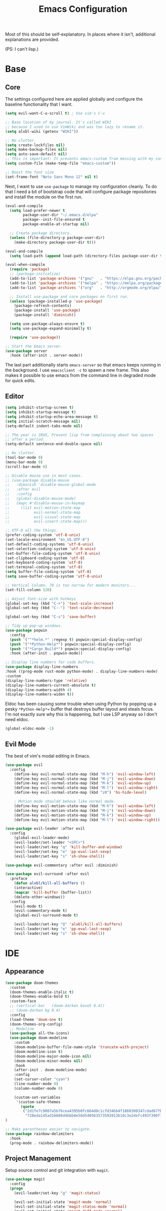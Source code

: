 #+TITLE: Emacs Configuration
#+PROPERTY: header-args :results output silent

Most of this should be self-explanatory. In places where it isn't,
additional explanations are provided.

(PS: I can't lisp.)

* Base
** Core

   The settings configured here are applied globally and configure the
   baseline functionality that I want.

   #+BEGIN_SRC emacs-lisp
     (setq evil-want-C-u-scroll t) ; Use vim's C-u

     ;; Base location of my journal. It's called WIKI
     ;; because I used to use VimWiki and was too lazy to rename it.
     (setq alxbl-wiki (getenv "WIKI"))

     ;; No clutter.
     (setq create-lockfiles nil)
     (setq make-backup-files nil)
     (setq auto-save-default nil)
     ;; This is important: It prevents emacs-custom from messing with my config.
     (setq custom-file (make-temp-file "emacs-custom"))

     ;; Boost the font size
     (set-frame-font "Noto Sans Mono 12" nil t)
   #+END_SRC

   Next, I want to use =use-package= to manage my configuration cleanly.
   To do that I need a bit of bootstrap code that will configure
   package repositories and install the module on the first run.

   #+BEGIN_SRC emacs-lisp
     (eval-and-compile
       (setq load-prefer-newer t
             package-user-dir "~/.emacs.d/elpa"
             package--init-file-ensured t
             package-enable-at-startup nil)

       ;; Create package directory.
       (unless (file-directory-p package-user-dir)
         (make-directory package-user-dir t)))

     (eval-and-compile
       (setq load-path (append load-path (directory-files package-user-dir t "^[^.]" t))))

     (eval-when-compile
       (require 'package)
       ;; (package-initialize)
       (add-to-list 'package-archives '("gnu"   . "https://elpa.gnu.org/packages/") t)
       (add-to-list 'package-archives '("melpa" . "https://melpa.org/packages/"   ) t)
       (add-to-list 'package-archives '("org"   . "http://orgmode.org/elpa/"      ) t)

       ;; Install use-package and core packages on first run.
       (unless (package-installed-p 'use-package)
         (package-refresh-contents)
         (package-install 'use-package)
         (package-install 'diminish))

       (setq use-package-always-ensure t)
       (setq use-package-expand-minimally t)

       (require 'use-package))

     ;; Start the Emacs server.
     (use-package server
       :hook (after-init . server-mode))
   #+END_SRC

    The last part additionally starts =emacs-server= so that emacs keeps
    running in the background. I use =emacsclient -c= to spawn a new frame.
    This also makes it possible to use emacs from the command line in
    degraded mode for quick edits.

** Editor
   #+BEGIN_SRC emacs-lisp
     (setq inhibit-startup-screen t)
     (setq inhibit-startup-message t)
     (setq inhibit-startup-echo-area-message t)
     (setq initial-scratch-message nil)
     (setq-default indent-tabs-mode nil)

     ;; The year is 20XX, Prevent lisp from complaining about two spaces
     ;; after a period.
     (setq-default sentence-end-double-space nil)

     ;; No clutter.
     (tool-bar-mode 0)
     (menu-bar-mode 0)
     (scroll-bar-mode 0)

     ;; Disable mouse use in most cases.
     ;; (use-package disable-mouse
     ;;   :diminish 'disable-mouse-global-mode
     ;;   :after evil
     ;;   :config
     ;;   (global-disable-mouse-mode)
     ;;   (mapc #'disable-mouse-in-keymap
     ;; 	(list evil-motion-state-map
     ;; 	      evil-normal-state-map
     ;; 	      evil-visual-state-map
     ;; 	      evil-insert-state-map)))

     ;; UTF-8 all the things.
     (prefer-coding-system 'utf-8-unix)
     (set-locale-environment "en_US.UTF-8")
     (set-default-coding-systems 'utf-8-unix)
     (set-selection-coding-system 'utf-8-unix)
     (set-buffer-file-coding-system 'utf-8-unix)
     (set-clipboard-coding-system 'utf-8)
     (set-keyboard-coding-system 'utf-8)
     (set-terminal-coding-system 'utf-8)
     (setq buffer-file-coding-system 'utf-8)
     (setq save-buffer-coding-system 'utf-8-unix)

     ;; Vertical Column. 70 is too narrow for modern monitors...
     (set-fill-column 120)

     ;; Adjust font-size with hotkeys
     (global-set-key (kbd "C-+") 'text-scale-increase)
     (global-set-key (kbd "C--") 'text-scale-decrease)

     (global-set-key (kbd "C-s") 'save-buffer)

     ;; Tidy up pop-up windows.
     (use-package popwin
       :config
       (push '("^*helm.*" :regexp t) popwin:special-display-config)
       (push '("*Python-Help*") popwin:special-display-config)
       (push '("*Cargo Build*") popwin:special-display-config)
       :hook (after-init . popwin-mode))

     ;; Display line numbers for code buffers.
     (use-package display-line-numbers
     :hook ((prog-mode rust-mode python-mode) . display-line-numbers-mode)
     :custom
     (display-line-numbers-type 'relative)
     (display-line-numbers-current-absolute t)
     (display-line-numbers-width 4)
     (display-line-numbers-widen t))

   #+END_SRC

   Eldoc has been causing some trouble when using Python by popping up
   a pesky =*Python-Help*== buffer that destroys buffer layout and
   steals focus. I'm not exactly sure why this is happening, but I
   use LSP anyway so I don't need eldoc.

   #+BEGIN_SRC emacs-lisp
     (global-eldoc-mode -1)
   #+END_SRC

** Evil Mode

   The best of vim's modal editing in Emacs.

  #+BEGIN_SRC emacs-lisp
    (use-package evil
      :config
        (define-key evil-normal-state-map (kbd "M-h") 'evil-window-left)
        (define-key evil-normal-state-map (kbd "M-j") 'evil-window-down)
        (define-key evil-normal-state-map (kbd "M-k") 'evil-window-up)
        (define-key evil-normal-state-map (kbd "M-l") 'evil-window-right)
        (define-key evil-normal-state-map (kbd "z0") 'hs-hide-level)

        ; Motion mode shouldd behave like normal mode.
        (define-key evil-motion-state-map (kbd "M-h") 'evil-window-left)
        (define-key evil-motion-state-map (kbd "M-j") 'evil-window-down)
        (define-key evil-motion-state-map (kbd "M-k") 'evil-window-up)
        (define-key evil-motion-state-map (kbd "M-l") 'evil-window-right))

    (use-package evil-leader :after evil
      :config
        (global-evil-leader-mode)
        (evil-leader/set-leader "<SPC>")
        (evil-leader/set-key "q" 'kill-buffer-and-window)
        (evil-leader/set-key "e" 'pp-eval-last-sexp)
        (evil-leader/set-key "s" 'sh-show-shell))

    (use-package evil-commentary :after evil :diminish)

    (use-package evil-surround :after evil
      :preface
        (defun alxbl/kill-all-buffers ()
        (interactive)
        (mapcar 'kill-buffer (buffer-list))
        (delete-other-windows))
      :config
        (evil-mode t)
        (evil-commentary-mode t)
        (global-evil-surround-mode t)

        (evil-leader/set-key "Q" 'alxbl/kill-all-buffers)
        (evil-leader/set-key "e" 'pp-eval-last-sexp)
        (evil-leader/set-key "s" 'sh-show-shell))
  #+END_SRC
* IDE
** Appearance
   #+BEGIN_SRC emacs-lisp
          (use-package doom-themes
            :custom
            (doom-themes-enable-italic t)
            (doom-themes-enable-bold t)
            :custom-face
            ;; (vertical-bar   (doom-darken base5 0.4))
            ;; (doom-darken bg 0.4)
            :config
            (load-theme 'doom-one t)
            (doom-themes-org-config)
            ;; Modeline
            (use-package all-the-icons)
            (use-package doom-modeline
              :custom
              (doom-modeline-buffer-file-name-style 'truncate-with-project)
              (doom-modeline-icon t)
              (doom-modeline-major-mode-icon nil)
              (doom-modeline-minor-modes nil)
              :hook
              (after-init . doom-modeline-mode)
              :config
              (set-cursor-color "cyan")
              (line-number-mode 0)
              (column-number-mode 0)

              (custom-set-variables
               '(custom-safe-themes
                 (quote
                  ("2d1fe7c9007a5b76cea4395b0fc664d0c1cfd34bb4f1860300347cdad67fb2f9"
                   "728eda145ad16686d4bbb8e50d540563573592013b10c3e2defc493f390f7d83" default)))))
          )

          ;; Make parentheses easier to navigate.
          (use-package rainbow-delimiters
            :hook
            (prog-mode . rainbow-delimiters-mode))
   #+END_SRC

** Project Management

   Setup source control and git integration with =magit=.

   #+BEGIN_SRC emacs-lisp
     (use-package magit
       :config
       (progn
         (evil-leader/set-key "g" 'magit-status)

         (evil-set-initial-state 'magit-mode 'normal)
         (evil-set-initial-state 'magit-status-mode 'normal)
         (evil-set-initial-state 'magit-diff-mode 'normal)
         (evil-set-initial-state 'magit-log-mode 'normal)
         (evil-define-key  'normal magit-mode-map
           "?"           'magit-dispatch
           "h"           'magit-section-hide
           "l"           'magit-section-show
           "j"           'magit-next-line
           "k"           'magit-previous-line
           "c"           'magit-commit
           "q"           'magit-mode-bury-buffer)
         (evil-define-key  'normal magit-log-mode-map
           "?"           'magit-dispatch
           "j"           'magit-next-line
           "k"           'magit-previous-line
           "q"           'magit-mode-bury-buffer)
         (evil-define-key  'normal magit-diff-mode-map
           "?"           'magit-dispatch
           "h"           'magit-section-hide
           "l"           'magit-section-show
           "j"           'magit-next-line
           "k"           'magit-previous-line
           "q"           'magit-mode-bury-buffer)
         ))
   #+END_SRC

   Use =projectile= and =treemacs= to make it easier to track/navigate
   individual projects and workspaces.

   #+BEGIN_SRC emacs-lisp
     (use-package projectile :diminish)
     (use-package treemacs
       :after evil
       :config
       (define-key evil-normal-state-map (kbd "C-b") 'treemacs)
       (define-key evil-motion-state-map (kbd "C-b") 'treemacs))

     ;; Integration packages.
     (use-package treemacs-projectile :after treemacs projectile)
     (use-package treemacs-evil :after treemacs evil)
   #+END_SRC

   Sometimes, I still use dired to navigate the file system, so give
   it some =vim=-like bindings.

   #+BEGIN_SRC emacs-lisp
   (use-package dired :ensure nil
     :after evil
     :config
    (evil-define-key 'normal dired-mode-map "h" 'dired-up-directory)
    (evil-define-key 'normal dired-mode-map "l" 'dired-find-file)
    (evil-define-key 'normal dired-mode-map "o" 'dired-sort-toggle-or-edit)
    (evil-define-key 'normal dired-mode-map "v" 'dired-toggle-marks)
    (evil-define-key 'normal dired-mode-map "m" 'dired-mark)
    (evil-define-key 'normal dired-mode-map "u" 'dired-unmark)
    (evil-define-key 'normal dired-mode-map "U" 'dired-unmark-all-marks)
    (evil-define-key 'normal dired-mode-map "c" 'dired-create-directory)
    (evil-define-key 'normal dired-mode-map "n" 'evil-search-next)
    (evil-define-key 'normal dired-mode-map "N" 'evil-search-previous)
    (evil-define-key 'normal dired-mode-map "q" 'kill-this-buffer))
   #+END_SRC

** Auto-Completion & Language Services
  #+BEGIN_SRC emacs-lisp
    (use-package yasnippet :diminish yas-minor-mode
      :hook (after-init . yas-global-mode))

    ;; TODO: Navigation
    (use-package helm :diminish 'helm-mode
      :after evil
      :demand t
      :config
      (define-key evil-normal-state-map (kbd ";") 'helm-mini)
      (evil-define-key 'normal info-mode-map ";" 'helm-mini)
      (define-key evil-normal-state-map (kbd "C-p") 'helm-projectile-find-file)
      (global-set-key (kbd "M-x") 'helm-M-x)
      :hook (after-init . helm-mode))

     (use-package helm-projectile :ensure t :after helm)

     (use-package helm-rg :after helm
      :config
      (evil-leader/set-key "f" 'helm-projectile-rg))

     (use-package company :diminish
       :bind
       (:map company-active-map
             ("C-n" . company-select-next)
             ("C-p" . company-select-previous)
             ("<tab>" . company-complete-common-or-cycle)
             :map company-search-map
             ("C-n" . company-select-next)
             ("C-p" . company-select-previous))
       :custom
       (company-idle-delay 0)
       (company-echo-delay 0)
       (company-minimum-prefix-length 1)
       :hook
       ((rust-mode
         python-mode
         go-mode
         c++-mode
         c-mode
         objc-mode) . (lambda () (set (make-local-variable 'company-backends)
                                 '((company-yasnippet
                                    ;; company-lsp
                                    company-files
                                    ;; company-dabbrev-code
                                    )))))
       (after-init . global-company-mode))
  #+END_SRC
** Programming Language Support
   This section configures various language-specific modules.

*** Rust
    Adds basic language support, Cargo Keybinds, TOML syntax highlighting
    and flycheck support.
    # FIXME: is flycheck-rust required with lsp-mode?
    # FIXME: What about clippy?

    #+BEGIN_SRC emacs-lisp
      (use-package rust-mode :mode "\\.rs\\'"
	:hook (rust-mode . hs-minor-mode)
	:custom
	(rust-format-on-save t))

      (use-package cargo
	:after rust-mode
	:hook (rust-mode . cargo-minor-mode))

      (use-package toml-mode :mode "\\.toml\\'")

      (use-package flycheck-rust
	:hook (flycheck-mode . flycheck-rust-setup))
    #+END_SRC

*** Python
    This is a very flakey work in progress for Python... It looks like
    lsp-mode, flycheck, and eldoc are clashing wildly and causing me a
    lot of pain. The package =pipenv= is very useful for making Emacs use
    LSP and whatnot from the virtual environment.

   #+BEGIN_SRC emacs-lisp
     ;; (use-package python :mode ("\\.py\\'" . python-mode)
     ;;   :interpreter ("python" . python-mode))

     (use-package pipenv
       :hook (python-mode . pipenv-mode)
       :init
       (setq
        pipenv-projectile-after-switch-function
        #'pipenv-projectile-after-switch-extended))
   #+END_SRC

*** Powershell / C#
    #+BEGIN_SRC emacs-lisp
    (use-package powershell :mode "\\.(ps1|psm1|psd1)\\'")
    (use-package csharp-mode :mode "\\.(cs)\\'")
    #+END_SRC

*** Web
    Web development packages.

    #+BEGIN_SRC emacs-lisp
      (use-package php-mode :mode "\\.(php)\\'")

      ;; Display color swatches
      (use-package rainbow-mode
        :hook ((html-mode css-mode) . rainbow-mode))

      ;; Javascript
      (use-package js :mode "\\.(js)\\'"
       :custom
       (js-indent-level 4))

      ;; TypeScript
      (use-package tide :mode "\\.(ts)\\'")
    #+END_SRC

*** C
    #+BEGIN_SRC emacs-lisp
      (use-package cc-mode
      :hook (c-mode-common . (lambda ()
              ;; (setq indent-line-function 'insert-tab)
              (setq tab-width 4)
              (c-set-style "bsd")
              (setq c-basic-offset 4)
              (c-set-offset 'comment-intro 0)
      )))
    #+END_SRC

*** Miscelleneous
    This section contains packages for various languages that are not
    commonly used but for which it is nice to have syntax highlight.

    Most of these languages are markup or general purpose.

    #+BEGIN_SRC emacs-lisp
      ;; YAML
      (use-package yaml-mode :mode "\\.(yaml|yml)\\'")

      ;; AsciiDoc
      (use-package adoc-mode :mode "\\.(adoc)\\'")

      ;; Lua
       (use-package lua-mode :mode "\\.lua\\'")

      ;; Markdown (TOC Generation)
      (use-package markdown-toc :after markdown-mode)

      ;; CMake
      (use-package cmake-mode :mode "CMakeLists\\.txt\\'")

    #+END_SRC
* Org Mode
  #+BEGIN_SRC emacs-lisp
    (use-package org
	:after evil
	:custom
	  (org-agenda-files "~/.emacs.d/agenda")
	  (org-todo-keywords '((sequence "IDEA(i)" "TODO(t)" "WIP(w!)" "BLOCKED(b!)" "|" "READY(r!)" "DONE(d!)" "DROPPED(x!)")))
	  (org-return-follows-link t)
	  (org-hide-leading-stars t)
	  (org-pretty-entities t)
	  (org-hide-emphasis-markers t)
	  (org-todo-keyword-faces
	   '(("IDEA" . "cyan")
             ("TODO" . "orange")
	     ("WIP" . "yellow")
	     ("BLOCKED" . "red")
	     ("DROPPED" . "gray")
	     ("READY" . "green")))
	  (org-capture-templates
	   `(("t" "Add todo item" entry (file+headline tasks-file "Inbox")
	       "* TODO %?\n   - Added on [%(alxbl/get-date)]\n %i\n" :kill-buffer t)
	     ("p" "Add Personal note" item (file+olp+datetree diary-file "Diary") " - %? " :tree-type week :kill-buffer t)
	     ("i" "Remember an idea" item (file+headline diary-file "Ideas") " - %?" :tree-type week :kill-buffer t)
	     ("r" "Perform Daily Review" entry (file+olp+datetree diary-file "Diary")
	       (file "~/.emacs.d/templates/daily.org") :immediate-finish t :tree-type week :kill-buffer t :jump-to-captured t)
	     ("R" "Perform Monthly Review" entry (file+olp+datetree diary-file "Diary")
	       (file "~/.emacs.d/templates/monthly.org") :immediate-finish t :tree-type week :kill-buffer t :jump-to-captured t)
	     ("w" "Start work day" entry (file+olp+datetree work-file  "Diary")
	       (file ,work-tmpl) :tree-type week :kill-buffer t :jump-to-captured t :immediate-finish t)
	     ))
	:config
	  (setq tasks-file (concat alxbl-wiki "/log/tasks.org"))
	  (setq diary-file (concat alxbl-wiki "/log/personal.org"))
	  (setq work-file (concat alxbl-wiki "/log/work.org"))
	  (setq wiki-file (concat alxbl-wiki "/wiki.org"))
	  (setq work-tmpl (concat alxbl-wiki "/meta/templates/workday.org"))
	  (setq config-file (concat user-emacs-directory "/settings.org"))
	   ;; LaTeX export settings
	   (add-to-list 'org-latex-packages-alist '("" "listingsutf8"))
	   (add-to-list 'org-latex-packages-alist '("" "minted"))
	   (setq org-latex-listings 'minted)
	   (setq org-latex-pdf-process
		   '("pdflatex -shell-escape -interaction nonstopmode -output-directory %o %f"
		   "pdflatex -shell-escape -interaction nonstopmode -output-directory %o %f"
		   "pdflatex -shell-escape -interaction nonstopmode -output-directory %o %f"))

	   (setq org-src-fontify-natively t)

	   (org-babel-do-load-languages
	       'org-babel-load-languages
	       '((python . t)
	       (latex . t)))
	   ;; --

	  (evil-define-key  'normal org-mode-map
	      ;; Navigation
	      "gl" 'org-demote-subtree
	      "gh" 'org-promote-subtree
	      "L" 'org-next-visible-heading
	      "H" 'org-previous-visible-heading
	      ;; <leader>t: Task Management
	      "T" 'org-todo
	      "ts" 'org-schedule
	      "tci" 'org-clock-in
	      "tco" 'org-clock-out
	      "tcg" 'org-clock-goto
	      "tcv" 'org-toggle-time-stamp-overlays
	      (kbd "RET") 'org-open-at-point)

	   ;; <leader>o: Organization
	   (evil-leader/set-key "ow" (lambda () (interactive) (find-file wiki-file)))
	   (evil-leader/set-key "oc" (lambda () (interactive) (find-file config-file)))

	   (evil-leader/set-key "oa" 'org-agenda)
	   (evil-leader/set-key "or" 'org-refile)
	   (evil-leader/set-key "oo" 'org-capture)
	   (evil-leader/set-key "oO" 'org-capture-goto-target)
	   (evil-leader/set-key "ol" 'org-store-link)
	   (evil-leader/set-key "ob" 'org-switchb)
	   (evil-leader/set-key "of" 'org-footnote-action)
	   (evil-leader/set-key "on" 'org-narrow-to-subtree)
	   (evil-leader/set-key "oN" 'widen)

	   (evil-leader/set-key "p" 'org-capture-screenshot)

	   (evil-leader/set-key "SPC" 'evil-toggle-fold)
	   ;; This breaks delete/yank line motions.
	   ;; "dab" 'org-cut-subtree
	   ;; "yab" 'org-copy-subtree
	   ;; (evil-define-key 'visual org-mode-map
	   ;;   "d" 'delete-region)
	:hook
	  (kill-emacs . ladicle/org-clock-out-and-save-when-exit)
	  (org-mode . auto-fill-mode)
	:preface
	   (defun alxbl/get-date ()
	     "Return the current time as a formatted string"
	     (format-time-string "%Y-%m-%d %H:%M" (current-time)))

	   ;; https://emacs.stackexchange.com/questions/50253/how-to-jump-to-a-heading-in-a-date-tree
	   (defun datetree-jump ()
	     "Jumps to the datetree heading that matches the current date."
	     (interactive)
	     (let ((point (point)))
	       (catch 'found
		 (goto-char (point-min))
		 (while (outline-next-heading)
		   (let* ((hl (org-element-at-point))
			  (title (org-element-property :raw-value hl)))
		     (when (string= title (format-time-string "%F %A"))
		       (org-show-context)
		       (setq point (point))
		       (throw 'found t)))))
	       (goto-char point)))

	  ;; https://ladicle.com/post/config/#org
	  (defun ladicle/org-clock-out-and-save-when-exit ()
	      "Save buffers and stop clocking when kill emacs."
		(ignore-errors (org-clock-out) t)
		(save-some-buffers t))
	  (defun org-capture-screenshot (&optional caption)
	    (interactive "P")
	    (let* ((image-dir
		    (if (not (buffer-file-name))
			(let ((buffer-name (replace-regexp-in-string "CAPTURE-[0-9-]*" "" (buffer-name))))
			  (concat (file-name-directory (buffer-file-name (get-file-buffer buffer-name))) "screens"))
		      "screens")))
	      (unless (file-exists-p image-dir)
		(make-directory image-dir))
	      (let* ((image-file (concat image-dir "/" (format-time-string "%Y%m%d_%H%M%S") ".png"))
		     (exit-status (call-process "flameshot" nil nil nil "gui"))
		     (exit-status (call-process "xclip" nil `(:file ,image-file) nil "-selection" "clipboard" "-t" "image/png" "-o"))
		     )
		(if caption
		    (insert (format "#+CAPTION: %s label:fig:%s\n" (read-input "Caption: ") (read-input "label: "))))
		(org-insert-link nil (concat "file:" image-file) "")
		(org-display-inline-images))))
	)

    (use-package ledger-mode :mode "\\.ledger\\'")
    (use-package htmlize)
    ;; Export slide-shows from Org-mode to Reveal.js presentations
    (use-package ox-reveal)
   #+END_SRC
